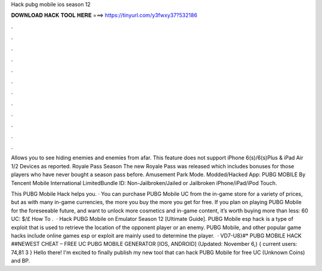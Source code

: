 Hack pubg mobile ios season 12



𝐃𝐎𝐖𝐍𝐋𝐎𝐀𝐃 𝐇𝐀𝐂𝐊 𝐓𝐎𝐎𝐋 𝐇𝐄𝐑𝐄 ===> https://tinyurl.com/y3fwxy37?532186



.



.



.



.



.



.



.



.



.



.



.



.

Allows you to see hiding enemies and enemies from afar.﻿ This feature does not support iPhone 6(s)/6(s)Plus & iPad Air 1/2 Devices as reported. Royale Pass Season The new Royale Pass was released which includes bonuses for those players who have never bought a season pass before. Amusement Park Mode. Modded/Hacked App: PUBG MOBILE By Tencent Mobile International LimitedBundle ID: Non-Jailbroken/Jailed or Jailbroken iPhone/iPad/iPod Touch.

This PUBG Mobile Hack helps you. · You can purchase PUBG Mobile UC from the in-game store for a variety of prices, but as with many in-game currencies, the more you buy the more you get for free. If you plan on playing PUBG Mobile for the foreseeable future, and want to unlock more cosmetics and in-game content, it’s worth buying more than less: 60 UC: $/£ How To .  · Hack PUBG Mobile on Emulator Season 12 [Ultimate Guide]. PUBG Mobile esp hack is a type of exploit that is used to retrieve the location of the opponent player or an enemy. PUBG Mobile, and other popular game hacks include  online games esp or exploit are mainly used to determine the player.  · VD7-U8}#* PUBG MOBILE HACK ##NEWEST CHEAT – FREE UC PUBG MOBILE GENERATOR [IOS, ANDROID] (Updated: November 6,) { current users: 74,81 3 } Hello there! I'm excited to finally publish my new tool that can hack PUBG Mobile for free UC (Unknown Coins) and BP.
